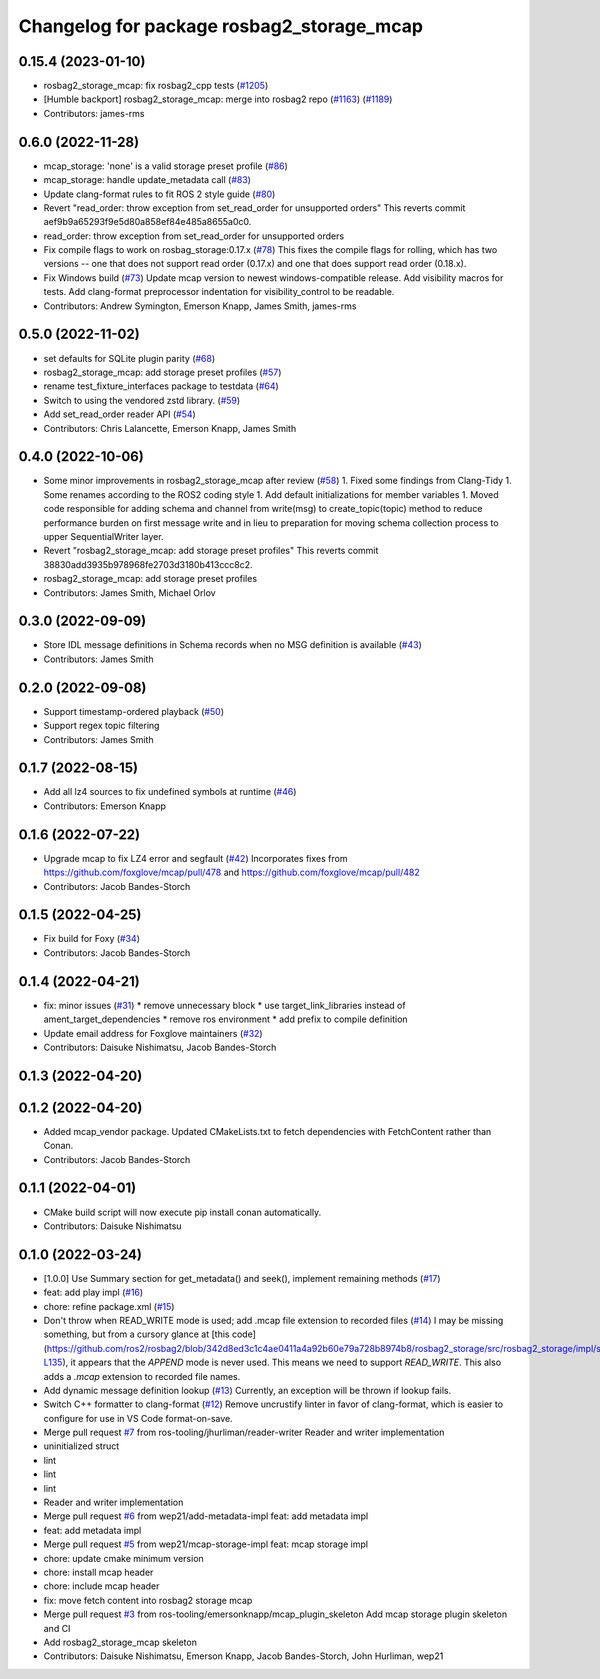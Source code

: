 ^^^^^^^^^^^^^^^^^^^^^^^^^^^^^^^^^^^^^^^^^^
Changelog for package rosbag2_storage_mcap
^^^^^^^^^^^^^^^^^^^^^^^^^^^^^^^^^^^^^^^^^^

0.15.4 (2023-01-10)
-------------------
* rosbag2_storage_mcap: fix rosbag2_cpp tests (`#1205 <https://github.com/ros2/rosbag2/issues/1205>`_)
* [Humble backport] rosbag2_storage_mcap: merge into rosbag2 repo (`#1163 <https://github.com/ros2/rosbag2/issues/1163>`_) (`#1189 <https://github.com/ros2/rosbag2/issues/1189>`_)
* Contributors: james-rms

0.6.0 (2022-11-28)
------------------
* mcap_storage: 'none' is a valid storage preset profile (`#86 <https://github.com/ros-tooling/rosbag2_storage_mcap/issues/86>`_)
* mcap_storage: handle update_metadata call (`#83 <https://github.com/ros-tooling/rosbag2_storage_mcap/issues/83>`_)
* Update clang-format rules to fit ROS 2 style guide (`#80 <https://github.com/ros-tooling/rosbag2_storage_mcap/issues/80>`_)
* Revert "read_order: throw exception from set_read_order for unsupported orders"
  This reverts commit aef9b9a65293f9e5d80a858ef84e485a8655a0c0.
* read_order: throw exception from set_read_order for unsupported orders
* Fix compile flags to work on rosbag_storage:0.17.x (`#78 <https://github.com/ros-tooling/rosbag2_storage_mcap/issues/78>`_)
  This fixes the compile flags for rolling, which has two versions -- one that does not support read order (0.17.x) and one that does support read order (0.18.x).
* Fix Windows build (`#73 <https://github.com/ros-tooling/rosbag2_storage_mcap/issues/73>`_)
  Update mcap version to newest windows-compatible release.
  Add visibility macros for tests.
  Add clang-format preprocessor indentation for visibility_control to be readable.
* Contributors: Andrew Symington, Emerson Knapp, James Smith, james-rms

0.5.0 (2022-11-02)
------------------
* set defaults for SQLite plugin parity (`#68 <https://github.com/ros-tooling/rosbag2_storage_mcap/issues/68>`_)
* rosbag2_storage_mcap: add storage preset profiles (`#57 <https://github.com/ros-tooling/rosbag2_storage_mcap/issues/57>`_)
* rename test_fixture_interfaces package to testdata (`#64 <https://github.com/ros-tooling/rosbag2_storage_mcap/issues/64>`_)
* Switch to using the vendored zstd library. (`#59 <https://github.com/ros-tooling/rosbag2_storage_mcap/issues/59>`_)
* Add set_read_order reader API (`#54 <https://github.com/ros-tooling/rosbag2_storage_mcap/issues/54>`_)
* Contributors: Chris Lalancette, Emerson Knapp, James Smith

0.4.0 (2022-10-06)
------------------
* Some minor improvements in rosbag2_storage_mcap after review (`#58 <https://github.com/ros-tooling/rosbag2_storage_mcap/issues/58>`_)
  1. Fixed some findings from Clang-Tidy
  1. Some renames according to the ROS2 coding style
  1. Add default initializations for member variables
  1. Moved code responsible for adding schema and channel from write(msg)
  to create_topic(topic) method to reduce performance burden on first
  message write and in lieu to preparation for moving schema collection
  process to upper SequentialWriter layer.
* Revert "rosbag2_storage_mcap: add storage preset profiles"
  This reverts commit 38830add3935b978968fe2703d3180b413ccc8c2.
* rosbag2_storage_mcap: add storage preset profiles
* Contributors: James Smith, Michael Orlov

0.3.0 (2022-09-09)
------------------
* Store IDL message definitions in Schema records when no MSG definition is available
  (`#43 <https://github.com/ros-tooling/rosbag2_storage_mcap/issues/43>`_)
* Contributors: James Smith

0.2.0 (2022-09-08)
------------------
* Support timestamp-ordered playback (`#50 <https://github.com/ros-tooling/rosbag2_storage_mcap/issues/50>`_)
* Support regex topic filtering
* Contributors: James Smith

0.1.7 (2022-08-15)
------------------
* Add all lz4 sources to fix undefined symbols at runtime (`#46 <https://github.com/ros-tooling/rosbag2_storage_mcap/issues/46>`_)
* Contributors: Emerson Knapp

0.1.6 (2022-07-22)
------------------
* Upgrade mcap to fix LZ4 error and segfault (`#42 <https://github.com/ros-tooling/rosbag2_storage_mcap/issues/42>`_)
  Incorporates fixes from https://github.com/foxglove/mcap/pull/478 and https://github.com/foxglove/mcap/pull/482
* Contributors: Jacob Bandes-Storch

0.1.5 (2022-04-25)
------------------
* Fix build for Foxy (`#34 <https://github.com/ros-tooling/rosbag2_storage_mcap/issues/34>`_)
* Contributors: Jacob Bandes-Storch

0.1.4 (2022-04-21)
------------------
* fix: minor issues (`#31 <https://github.com/wep21/rosbag2_storage_mcap/issues/31>`_)
  * remove unnecessary block
  * use target_link_libraries instead of ament_target_dependencies
  * remove ros environment
  * add prefix to compile definition
* Update email address for Foxglove maintainers (`#32 <https://github.com/wep21/rosbag2_storage_mcap/issues/32>`_)
* Contributors: Daisuke Nishimatsu, Jacob Bandes-Storch

0.1.3 (2022-04-20)
------------------

0.1.2 (2022-04-20)
------------------
* Added mcap_vendor package. Updated CMakeLists.txt to fetch dependencies with FetchContent rather than Conan.
* Contributors: Jacob Bandes-Storch

0.1.1 (2022-04-01)
------------------
* CMake build script will now execute pip install conan automatically.
* Contributors: Daisuke Nishimatsu

0.1.0 (2022-03-24)
------------------
* [1.0.0] Use Summary section for get_metadata() and seek(), implement remaining methods (`#17 <https://github.com/wep21/rosbag2_storage_mcap/issues/17>`_)
* feat: add play impl (`#16 <https://github.com/wep21/rosbag2_storage_mcap/issues/16>`_)
* chore: refine package.xml (`#15 <https://github.com/wep21/rosbag2_storage_mcap/issues/15>`_)
* Don't throw when READ_WRITE mode is used; add .mcap file extension to recorded files (`#14 <https://github.com/wep21/rosbag2_storage_mcap/issues/14>`_)
  I may be missing something, but from a cursory glance at [this code](https://github.com/ros2/rosbag2/blob/342d8ed3c1c4ae0411a4a92b60e79a728b8974b8/rosbag2_storage/src/rosbag2_storage/impl/storage_factory_impl.hpp#L108-L135), it appears that the `APPEND` mode is never used. This means we need to support `READ_WRITE`.
  This also adds a `.mcap` extension to recorded file names.
* Add dynamic message definition lookup (`#13 <https://github.com/wep21/rosbag2_storage_mcap/issues/13>`_)
  Currently, an exception will be thrown if lookup fails.
* Switch C++ formatter to clang-format (`#12 <https://github.com/wep21/rosbag2_storage_mcap/issues/12>`_)
  Remove uncrustify linter in favor of clang-format, which is easier to configure for use in VS Code format-on-save.
* Merge pull request `#7 <https://github.com/wep21/rosbag2_storage_mcap/issues/7>`_ from ros-tooling/jhurliman/reader-writer
  Reader and writer implementation
* uninitialized struct
* lint
* lint
* lint
* Reader and writer implementation
* Merge pull request `#6 <https://github.com/wep21/rosbag2_storage_mcap/issues/6>`_ from wep21/add-metadata-impl
  feat: add metadata impl
* feat: add metadata impl
* Merge pull request `#5 <https://github.com/wep21/rosbag2_storage_mcap/issues/5>`_ from wep21/mcap-storage-impl
  feat: mcap storage impl
* chore: update cmake minimum version
* chore: install mcap header
* chore: include mcap header
* fix: move fetch content into rosbag2 storage mcap
* Merge pull request `#3 <https://github.com/wep21/rosbag2_storage_mcap/issues/3>`_ from ros-tooling/emersonknapp/mcap_plugin_skeleton
  Add mcap storage plugin skeleton and CI
* Add rosbag2_storage_mcap skeleton
* Contributors: Daisuke Nishimatsu, Emerson Knapp, Jacob Bandes-Storch, John Hurliman, wep21
